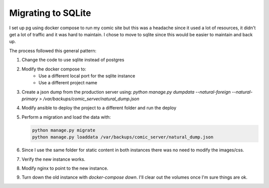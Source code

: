 ###################
Migrating to SQLite
###################

I set up pg using docker compose to run my comic site but this was a headache
since it used a lot of resources, it didn't get a lot of traffic and it was hard
to maintain. I chose to move to sqlite since this would be easier to maintain
and back up.

The process followed this general pattern:

1. Change the code to use sqlite instead of postgres
2. Modify the docker compose to:
    - Use a different local port for the sqlite instance
    - Use a different project name
3. Create a json dump from the production server using:
   `python manage.py dumpdata --natural-foreign --natural-primary > /var/backups/comic_server/natural_dump.json`
4. Modify ansible to deploy the project to a different folder and run the deploy
5. Perform a migration and load the data with:

   .. code-block:: lua

        python manage.py migrate
        python manage.py loaddata /var/backups/comic_server/natural_dump.json
   
6. Since I use the same folder for static content in both instances there was no
   need to modify the images/css.
7. Verify the new instance works.
8. Modify nginx to point to the new instance.
9. Turn down the old instance with `docker-compose down`. I'll clear out the
   volumes once I'm sure things are ok.
